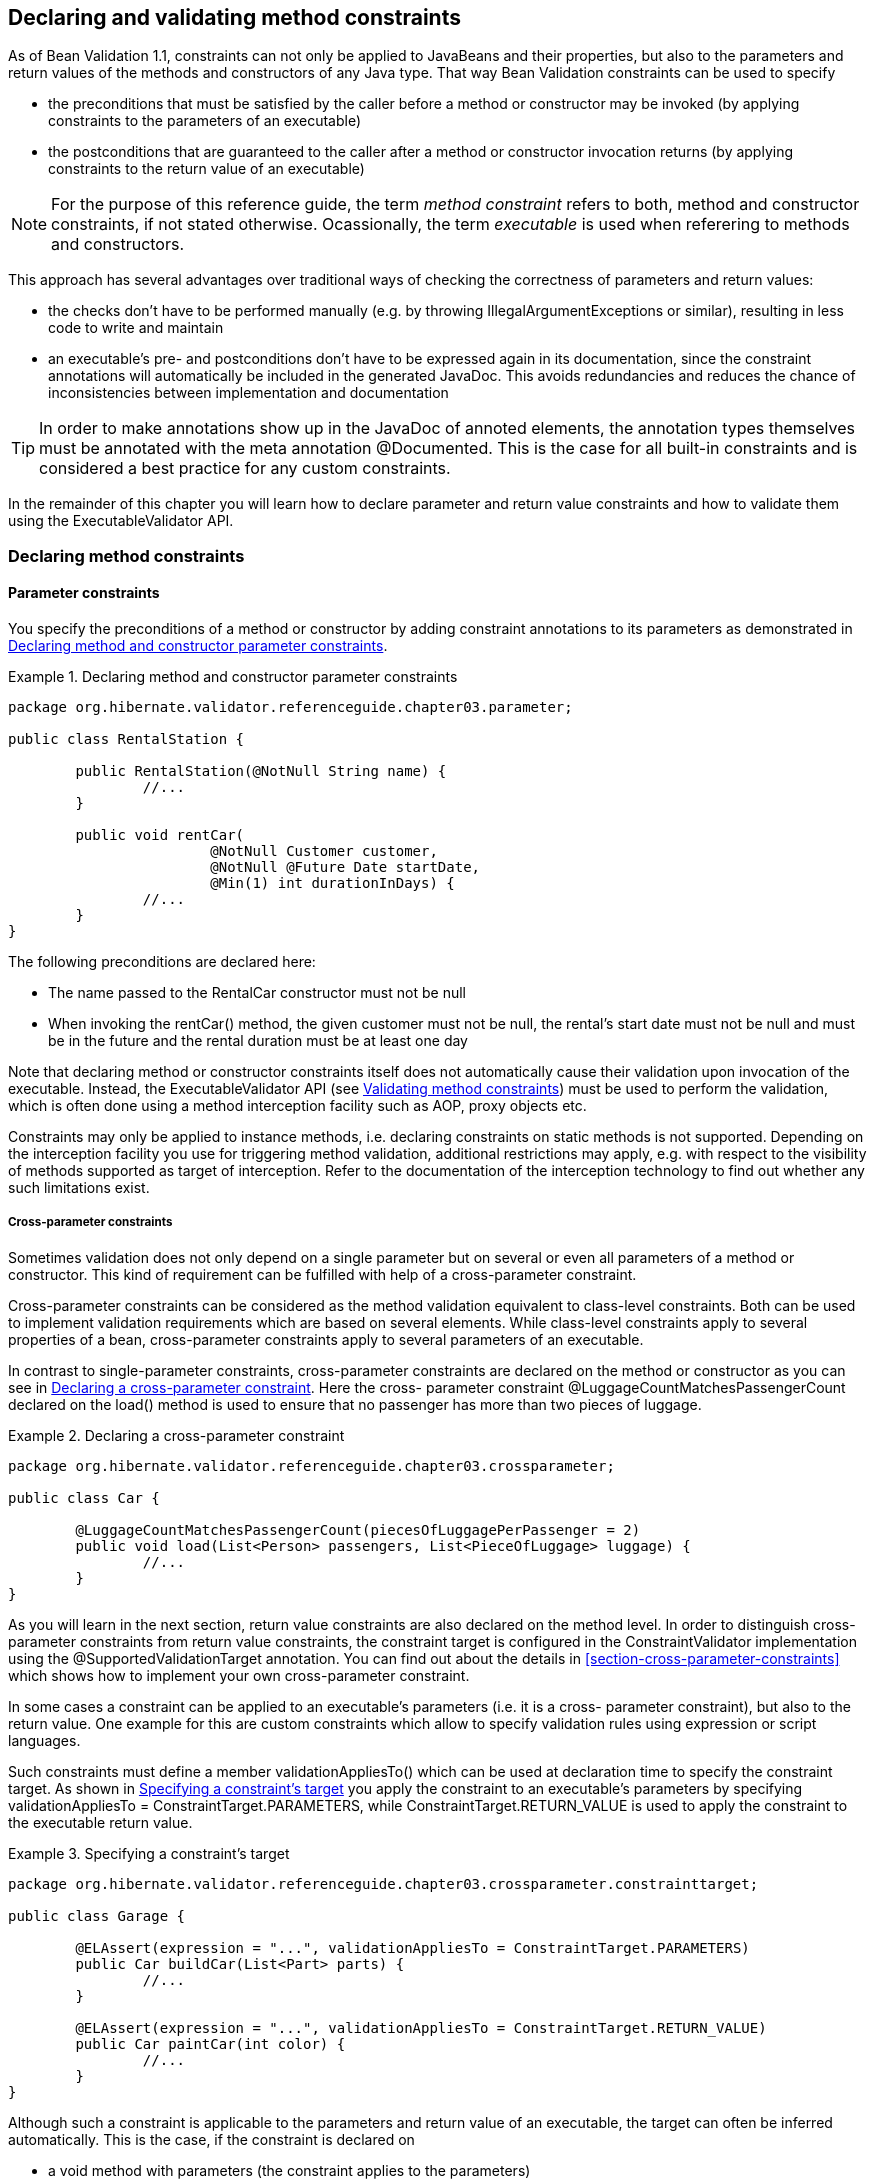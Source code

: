 [[chapter-method-constraints]]
== Declaring and validating method constraints

As of Bean Validation 1.1, constraints can not only be applied to JavaBeans and their properties,
but also to the parameters and return values of the methods and constructors of any Java type. That
way Bean Validation constraints can be used to specify


* the preconditions that must be satisfied by the caller before a method or constructor may be
invoked (by applying constraints to the parameters of an executable)
* the postconditions that are guaranteed to the caller after a method or constructor invocation
returns (by applying constraints to the return value of an executable)


[NOTE]
====
For the purpose of this reference guide, the term _method constraint_ refers to both, method and
constructor constraints, if not stated otherwise. Ocassionally, the term _executable_ is used when
referering to methods and constructors.
====


This approach has several advantages over traditional ways of checking the correctness of parameters
and return values:


* the checks don't have to be performed manually (e.g. by throwing IllegalArgumentExceptions or
similar), resulting in less code to write and maintain
* an executable's pre- and postconditions don't have to be expressed again in its documentation,
since the constraint annotations will automatically be included in the generated JavaDoc. This
avoids redundancies and reduces the chance of inconsistencies between implementation and
documentation


[TIP]
====
In order to make annotations show up in the JavaDoc of annoted elements, the annotation types
themselves must be annotated with the meta annotation @Documented. This is the case for all built-in
constraints and is considered a best practice for any custom constraints.
====


In the remainder of this chapter you will learn how to declare parameter and return value
constraints and how to validate them using the ExecutableValidator API.

[[section-declaring-method-constraints]]
=== Declaring method constraints

==== Parameter constraints

You specify the preconditions of a method or constructor by adding constraint annotations to its
parameters as demonstrated in <<example-declaring-parameter-constraints>>.

[[example-declaring-parameter-constraints]]
.Declaring method and constructor parameter constraints
====
[source, JAVA]
----
package org.hibernate.validator.referenceguide.chapter03.parameter;

public class RentalStation {

	public RentalStation(@NotNull String name) {
		//...
	}

	public void rentCar(
			@NotNull Customer customer,
			@NotNull @Future Date startDate,
			@Min(1) int durationInDays) {
		//...
	}
}
----
====

The following preconditions are declared here:


* The name passed to the RentalCar constructor must not be +null+
* When invoking the rentCar() method, the given customer must not be +null+, the rental's start
date must not be +null+ and must be in the future and the rental duration must be at least one day

Note that declaring method or constructor constraints itself does not automatically cause their
validation upon invocation of the executable. Instead, the ExecutableValidator API (see
<<section-validating-executable-constraints>>) must be used to perform the validation, which is
often done using a method interception facility such as AOP, proxy objects etc.

Constraints may only be applied to instance methods, i.e. declaring constraints on static methods is
not supported. Depending on the interception facility you use for triggering method validation,
additional restrictions may apply, e.g. with respect to the visibility of methods supported as
target of interception. Refer to the documentation of the interception technology to find out
whether any such limitations exist.

===== Cross-parameter constraints

Sometimes validation does not only depend on a single parameter but on several or even all
parameters of a method or constructor. This kind of requirement can be fulfilled with help of a
cross-parameter constraint.

Cross-parameter constraints can be considered as the method validation equivalent to class-level
constraints. Both can be used to implement validation requirements which are based on several
elements. While class-level constraints apply to several properties of a bean, cross-parameter
constraints apply to several parameters of an executable.

In contrast to single-parameter constraints, cross-parameter constraints are declared on the method
or constructor as you can see in <<example-using-cross-parameter-constraint>>. Here the cross-
parameter constraint @LuggageCountMatchesPassengerCount declared on the load() method is used to
ensure that no passenger has more than two pieces of luggage.

[[example-using-cross-parameter-constraint]]
.Declaring a cross-parameter constraint
====
[source, JAVA]
----
package org.hibernate.validator.referenceguide.chapter03.crossparameter;

public class Car {

	@LuggageCountMatchesPassengerCount(piecesOfLuggagePerPassenger = 2)
	public void load(List<Person> passengers, List<PieceOfLuggage> luggage) {
		//...
	}
}
----
====

As you will learn in the next section, return value constraints are also declared on the method
level. In order to distinguish cross-parameter constraints from return value constraints, the
constraint target is configured in the ConstraintValidator implementation using the
@SupportedValidationTarget annotation. You can find out about the details in
<<section-cross-parameter-constraints>> which shows how to implement your own cross-parameter constraint.

In some cases a constraint can be applied to an executable's parameters (i.e. it is a cross-
parameter constraint), but also to the return value. One example for this are custom constraints
which allow to specify validation rules using expression or script languages.

Such constraints must define a member validationAppliesTo() which can be used at declaration time to
specify the constraint target. As shown in <<example-specifying-constraint-target>> you apply the
constraint to an executable's parameters by specifying +validationAppliesTo =
ConstraintTarget.PARAMETERS+, while ConstraintTarget.RETURN_VALUE is used to apply the constraint to
the executable return value.

[[example-specifying-constraint-target]]
.Specifying a constraint's target
====
[source, JAVA]
----
package org.hibernate.validator.referenceguide.chapter03.crossparameter.constrainttarget;

public class Garage {

	@ELAssert(expression = "...", validationAppliesTo = ConstraintTarget.PARAMETERS)
	public Car buildCar(List<Part> parts) {
		//...
	}

	@ELAssert(expression = "...", validationAppliesTo = ConstraintTarget.RETURN_VALUE)
	public Car paintCar(int color) {
		//...
	}
}
----
====

Although such a constraint is applicable to the parameters and return value of an executable, the
target can often be inferred automatically. This is the case, if the constraint is declared on


* a void method with parameters (the constraint applies to the parameters)
* an executable with return value but no parameters (the constraint applies to the return value)
* neither a method nor a constructor, but a field, parameter etc. (the constraint applies to the
annotated element)

In these situations you don't have to specify the constraint target. It is still recommended to do
so if it increases readability of the source code. If the constraint target is not specified in
situations where it can't be determined automatically, a ConstraintDeclarationException is raised.



==== Return value constraints

The postconditions of a method or constructor are declared by adding constraint annotations to the
executable as shown in <<example-declaring-return-value-constraints>>.

[[example-declaring-return-value-constraints]]
.Declaring method and constructor return value constraints
====
[source, JAVA]
----
package org.hibernate.validator.referenceguide.chapter03.returnvalue;

public class RentalStation {

	@ValidRentalStation
	public RentalStation() {
		//...
	}

	@NotNull
	@Size(min = 1)
	public List<Customer> getCustomers() {
		//...
	}
}
----
====

The following constraints apply to the executables of RentalStation:


* Any newly created RentalStation object must satisfy the @ValidRentalStation constraint
* The customer list returned by getCustomers() must not be +null+ and must contain at least on element



==== Cascaded validation

Similar to the cascaded validation of JavaBeans properties (see
<<section-object-graph-validation>>), the @Valid annotation can be used to mark executable parameters
and return values for
cascaded validation. When validating a parameter or return value annotated with @Valid, the
constraints declared on the parameter or return value object are validated as well.

In <<example-cascaded-executable-validation>>, the car parameter of the method Garage#checkCar() as
well as the return value of the Garage constructor are marked for cascaded validation.

[[example-cascaded-executable-validation]]
.Marking executable parameters and return values for cascaded validation
====
[source, JAVA]
----
package org.hibernate.validator.referenceguide.chapter03.cascaded;

public class Garage {

	@NotNull
	private String name;

	@Valid
	public Garage(String name) {
		this.name = name;
	}

	public boolean checkCar(@Valid @NotNull Car car) {
		//...
	}
}
----

[source, JAVA]
----
package org.hibernate.validator.referenceguide.chapter03.cascaded;

public class Car {

	@NotNull
	private String manufacturer;

	@NotNull
	@Size(min = 2, max = 14)
	private String licensePlate;

	public Car(String manufacturer, String licencePlate) {
		this.manufacturer = manufacturer;
		this.licensePlate = licencePlate;
	}

	//getters and setters ...
}
----
====

When validating the arguments of the checkCar() method, the constraints on the properties of the
passed Car object are evaluated as well. Similarly, the @NotNull constraint on the name field of
Garage is checked when validating the return value of the Garage constructor.

Generally, the cascaded validation works for executables in exactly the same way as it does for
JavaBeans properties.

In particular, +null+ values are ignored during cascaded validation (naturally this can't happen
during constructor return value validation) and cascaded validation is performed recursively, i.e.
if a parameter or return value object which is marked for cascaded validation itself has properties
marked with @Valid, the constraints declared on the referenced elements will be validated as well.

Cascaded validation can not only be applied to simple object references but also to collection-typed
parameters and return values. This means when putting the @Valid annotation to a parameter or return
value which

* is an array
* implements java.lang.Iterable
* or implements java.util.Map

each contained element gets validated. So when validating the arguments of the checkCars() method in
<<example-cascaded-executable-validation-listtyped>>, each element instance of the passed list will
be validated and a ConstraintViolation created when any of the contained Car objects is invalid.

[[example-cascaded-executable-validation-listtyped]]
.List-typed method parameter marked for cascaded validation
====
[source, JAVA]
----
package org.hibernate.validator.referenceguide.chapter03.cascaded.collection;

public class Garage {

	public boolean checkCars(@Valid @NotNull List<Car> cars) {
		//...
	}
}
----
====


==== Method constraints in inheritance hierarchies

When declaring method constraints in inheritance hierarchies, it is important to be aware of the
following rules:

* The preconditions to be satisified by the caller of a method may not be strengthened in subtypes
* The postconditions guaranteed to the caller of a method may not be weakened in subtypes

These rules are motivated by the concept of _behavioral subtyping_ which requires that wherever a
type T is used, also a subtype S of T may be used without altering the program's behavior.

As an example, consider a class invoking a method on an object with the static type T. If the
runtime type of that object was S and S imposed additional preconditions, the client class might
fail to satisfy these preconditions as is not aware of them. The rules of behavioral subtyping are
also known as the link:$$http://en.wikipedia.org/wiki/Liskov_substitution_principle$$[Liskov
substitution principle].

The Bean Validation specification implements the first rule by disallowing parameter constraints on
methods which override or implement a method declared in a supertype (superclass or interface).
<<example-illegal-parameter-constraints>> shows a violation of this rule.

[[example-illegal-parameter-constraints]]
.Illegal method parameter constraint in subtype
====
[source, JAVA]
----
package org.hibernate.validator.referenceguide.chapter03.inheritance.parameter;

public interface Vehicle {

    void drive(@Max(75) int speedInMph);
}
----

[source, JAVA]
----
package org.hibernate.validator.referenceguide.chapter03.inheritance.parameter;

public class Car implements Vehicle {

	@Override
	public void drive(@Max(55) int speedInMph) {
		//...
	}
}
----
====

The @Max constraint on Car#drive() is illegal since this method implements the interface method
Vehicle#drive(). Note that parameter constraints on overriding methods are also disallowed, if the
supertype method itself doesn't declare any parameter constraints.

Furthermore, if a method overrides or implements a method declared in several parallel supertypes
(e.g. two interfaces not extending each other or a class and an interface not implemented by that
class), no parameter constraints may be specified for the method in any of the involved types. The
types in <<example-illegal-parameter-constraints-parallel-types>> demonstrate a violation of that
rule. The method RacingCar#drive() overrides Vehicle#drive() as well as Car#drive(). Therefore the
constraint on Vehicle#drive() is illegal.

[[example-illegal-parameter-constraints-parallel-types]]
.Illegal method parameter constraint in parallel types of a hierarchy
====
[source, JAVA]
----
package org.hibernate.validator.referenceguide.chapter03.inheritance.parallel;

public interface Vehicle {

	void drive(@Max(75) int speedInMph);
}
----


[source, JAVA]
----
package org.hibernate.validator.referenceguide.chapter03.inheritance.parallel;

public interface Car {

	public void drive(int speedInMph);
}
----

[source, JAVA]
----
package org.hibernate.validator.referenceguide.chapter03.inheritance.parallel;

public class RacingCar implements Car, Vehicle {

	@Override
	public void drive(int speedInMph) {
		//...
	}
}
----
====

The previously described restrictions only apply to parameter constraints. In contrast, return value
constraints may be added in methods overriding or implementing any supertype methods.

In this case, all the method's return value constraints apply for the subtype method, i.e. the
constraints declared on the subtype method itself as well as any return value constraints on
overridden/implemented supertype methods. This is legal as putting additional return value
constraints in place may never represent a weakening of the postconditions guaranteed to the caller
of a method.

So when validating the return value of the method Car#getPassengers() shown in
<<example-return-value-constraints-in-hierarchy>>, the @Size constraint on the method itself as well
as the @NotNull constraint on the implemented interface method Vehicle#getPassengers() apply.

[[example-return-value-constraints-in-hierarchy]]
.Return value constraints on supertype and subtype method
====
[source, JAVA]
----
package org.hibernate.validator.referenceguide.chapter03.inheritance.returnvalue;

public interface Vehicle {

	@NotNull
	List<Person> getPassengers();
}
----


[source, JAVA]
----
package org.hibernate.validator.referenceguide.chapter03.inheritance.returnvalue;

public class Car implements Vehicle {

	@Override
	@Size(min = 1)
	public List<Person> getPassengers() {
		//...
	}
}
----
====

If the validation engine detects a violation of any of the aforementioned rules, a
ConstraintDeclarationException will be raised.

[NOTE]
====
The rules described in this section only apply to methods but not constructors. By definition,
constructors never override supertype constructors. Therefore, when validating the parameters or the
return value of a constructor invocation only the constraints declared on the constructor itself
apply, but never any constraints declared on supertype constructors.
====

[[section-validating-executable-constraints]]
=== Validating method constraints

The validation of method constraints is done using the ExecutableValidator interface.

In <<section-obtaining-executable-validator>> you will learn how to obtain an ExecutableValidator
instance while <<section-executable-validator-methods>> shows how to use the different methods
offered by this interface.

Instead of calling the ExecutableValidator methods directly from within application code, they are
usually invoked via a method interception technology such as AOP, proxy objects, etc. This causes
executable constraints to be validated automatically and transparently upon method or constructor
invocation. Typically a ConstraintViolationException is raised by the integration layer in case any
of the constraints is violated.

[[section-obtaining-executable-validator]]
==== Obtaining an ExecutableValidator instance

You can retrieve an ExecutableValidator instance via Validator#forExecutables() as shown in
<<example-obtaining-executable-validator>>.

[[example-obtaining-executable-validator]]
.Obtaining an ExecutableValidator
====
[source, JAVA]
----
ValidatorFactory factory = Validation.buildDefaultValidatorFactory();
executableValidator = factory.getValidator().forExecutables();
----
====

In the example the executable validator is retrieved from the default validator factory, but if
required you could also bootstrap a specifically configured factory as described in
<<chapter-bootstrapping>>, for instance in order to use a specific parameter name provider
(see <<section-parameter-name-provider>>).

[[section-executable-validator-methods]]
==== ExecutableValidator methods

The ExecutableValidator interface offers altogether four methods:

* validateParameters() and validateReturnValue() for method validation
* validateConstructorParameters() and validateConstructorReturnValue() for constructor validation

Just as the methods on Validator, all these methods return a Set<ConstraintViolation> which contains
a ConstraintViolation instance for each violated constraint and which is empty if the validation
succeeds. Also all the methods have a var-args groups parameter by which you can pass the validation
groups to be considered for validation.

The examples in the following sections are based on the methods on constructors of the Car class
shown in <<example-executable-validator-class-car>>.

[[example-executable-validator-class-car]]
.Class Car with constrained methods and constructors
====
[source, JAVA]
----
package org.hibernate.validator.referenceguide.chapter03.validation;

public class Car {

	public Car(@NotNull String manufacturer) {
		//...
	}

	@ValidRacingCar
	public Car(String manufacturer, String team) {
		//...
	}

	public void drive(@Max(75) int speedInMph) {
		//...
	}

	@Size(min = 1)
	public List<Passenger> getPassengers() {
		//...
	}
}
----
====

===== ExecutableValidator#validateParameters()

The method validateParameters() is used to validate the arguments of a method invocation.
<<example-executable-validator-validate-parameters>> shows an example. The validation results in a 
violation of the @Max constraint on the parameter of the drive() method.

[[example-executable-validator-validate-parameters]]
.Using ExecutableValidator#validateParameters()
====
[source, JAVA]
----
Car object = new Car( "Morris" );
Method method = Car.class.getMethod( "drive", int.class );
Object[] parameterValues = { 80 };
Set<ConstraintViolation<Car>> violations = executableValidator.validateParameters(
		object,
		method,
		parameterValues
);

assertEquals( 1, violations.size() );
Class<? extends Annotation> constraintType = violations.iterator()
		.next()
		.getConstraintDescriptor()
		.getAnnotation()
		.annotationType();
assertEquals( Max.class, constraintType );
----
====

Note that validateParameters() validates all the parameter constraints of a method, i.e. constraints
on individual parameters as well as cross-parameter constraints.

===== ExecutableValidator#validateReturnValue()

Using validateReturnValue() the return value of a method can can be validated. The validation in
<<example-executable-validator-validate-return-value>> yields one constraint violation since the
getPassengers() method is expect to return at least one Passenger object.

[[example-executable-validator-validate-return-value]]
.Using ExecutableValidator#validateReturnValue()
====
[source, JAVA]
----
Car object = new Car( "Morris" );
Method method = Car.class.getMethod( "getPassengers" );
Object returnValue = Collections.<Passenger>emptyList();
Set<ConstraintViolation<Car>> violations = executableValidator.validateReturnValue(
		object,
		method,
		returnValue
);

assertEquals( 1, violations.size() );
Class<? extends Annotation> constraintType = violations.iterator()
		.next()
		.getConstraintDescriptor()
		.getAnnotation()
		.annotationType();
assertEquals( Size.class, constraintType );
----
====

===== ExecutableValidator#validateConstructorParameters()

The arguments of constructor invocations can be validated with validateConstructorParameters() as
shown in method <<example-executable-validator-validate-constructor-parameters>>. Due to the
@NotNull constraint on the manufacturer parameter, the validation call returns one constraint
violation.

[[example-executable-validator-validate-constructor-parameters]]
.Using ExecutableValidator#validateConstructorParameters()
====
[source, JAVA]
----
Constructor<Car> constructor = Car.class.getConstructor( String.class );
Object[] parameterValues = { null };
Set<ConstraintViolation<Car>> violations = executableValidator.validateConstructorParameters(
		constructor,
		parameterValues
);

assertEquals( 1, violations.size() );
Class<? extends Annotation> constraintType = violations.iterator()
		.next()
		.getConstraintDescriptor()
		.getAnnotation()
		.annotationType();
assertEquals( NotNull.class, constraintType );
----
====

===== ExecutableValidator#validateConstructorReturnValue()

Finally, by using validateConstructorReturnValue() you can valide a constructor's return value. In
<<example-executable-validator-validate-constructor-return-value>>, validateConstructorReturnValue()
returns one constraint violation, since the Car object returned by the constructor doesn't satisfy
the @ValidRacingCar constraint (not shown).

[[example-executable-validator-validate-constructor-return-value]]
.Using ExecutableValidator#validateConstructorReturnValue()
====
[source, JAVA]
----
//constructor for creating racing cars
Constructor<Car> constructor = Car.class.getConstructor( String.class, String.class );
Car createdObject = new Car( "Morris", null );
Set<ConstraintViolation<Car>> violations = executableValidator.validateConstructorReturnValue(
		constructor,
		createdObject
);

assertEquals( 1, violations.size() );
Class<? extends Annotation> constraintType = violations.iterator()
		.next()
		.getConstraintDescriptor()
		.getAnnotation()
		.annotationType();
assertEquals( ValidRacingCar.class, constraintType );
----
====


==== ConstraintViolation methods for method validation

In addition to the methods introduced in <<section-constraint-violation-methods>>,
ConstraintViolation provides two more methods specific to the validation of executable parameters
and return values.

ConstraintViolation#getExecutableParameters() returns the validated parameter array in case of
method or constructor parameter validation, while ConstraintViolation#getExecutableReturnValue()
provides access to the validated object in case of return value validation.

All the other ConstraintViolation methods generally work for method validation in the same way as
for validation of beans. Refer to the link:$$http://docs.jboss.org/hibernate/beanvalidation/spec/1.1
/api/index.html?javax/validation/metadata/BeanDescriptor.html$$[JavaDoc] to learn more about the
behavior of the individual methods and their return values during bean and method validation.

Note that getPropertyPath() can be very useful in order to obtain detailed information about the
validated parameter or return value, e.g. for logging purposes. In particular, you can retrieve name
and argument types of the concerned method as well as the index of the concerned parameter from the
path nodes. How this can be done is shown in <<example-executable-validation-property-path>>.

[[example-executable-validation-property-path]]
.Retrieving method and parameter information
====
[source, JAVA]
----
Car object = new Car( "Morris" );
Method method = Car.class.getMethod( "drive", int.class );
Object[] parameterValues = { 80 };
Set<ConstraintViolation<Car>> violations = executableValidator.validateParameters(
		object,
		method,
		parameterValues
);

assertEquals( 1, violations.size() );
Iterator<Node> propertyPath = violations.iterator()
		.next()
		.getPropertyPath()
		.iterator();

MethodNode methodNode = propertyPath.next().as( MethodNode.class );
assertEquals( "drive", methodNode.getName() );
assertEquals( Arrays.<Class<?>>asList( int.class ), methodNode.getParameterTypes() );

ParameterNode parameterNode = propertyPath.next().as( ParameterNode.class );
assertEquals( "arg0", parameterNode.getName() );
assertEquals( 0, parameterNode.getParameterIndex() );
----
====

The parameter name is determined using the current ParameterNameProvider (see
<<section-parameter-name-provider>>) and defaults to +arg0+, +arg1+ etc.

[[section-builtin-method-constraints]]
=== Built-in method constraints

In addition to the built-in bean and property-level constraints discussed in
<<section-builtin-constraints>>, Hibernate Validator currently provides one method-level constraint,
@ParameterScriptAssert. This is a generic cross-parameter constraint which allows to implement
validation routines using any JSR 223 compatible ("Scripting for the Java^TM^ Platform") scripting
language, provided an engine for this language is available on the classpath.

To refer to the executable's parameters from within the expression, use their name as obtained from
the active parameter name provider (see <<section-parameter-name-provider>>).
<<example-parameterscriptassert>> shows how the validation logic of the @LuggageCountMatchesPassengerCount
constraint from <<example-using-cross-parameter-constraint>> could be expressed with the help of
@ParameterScriptAssert.

[[example-parameterscriptassert]]
.Using @ParameterScriptAssert
====
[source, JAVA]
----
package org.hibernate.validator.referenceguide.chapter03.parametersscriptassert;

public class Car {

	@ParameterScriptAssert(lang = "javascript", script = "arg1.size() <= arg0.size() * 2")
	public void load(List<Person> passengers, List<PieceOfLuggage> luggage) {
		//...
	}
}
----
====
